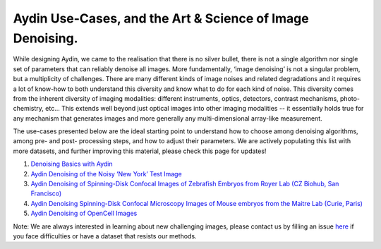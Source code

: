 Aydin Use-Cases, and the Art & Science of Image Denoising.
===========================================================

While designing Aydin, we came to the realisation that there is no silver bullet, there is not a single algorithm nor
single set of parameters that can reliably denoise all images. More fundamentally, ‘image denoising’ is not a
singular problem, but a multiplicity of challenges. There are many different kinds of image noises and related
degradations and it requires a lot of know-how to both understand this diversity and know what to do for each kind of
noise. This diversity comes from the inherent diversity of imaging modalities: different instruments, optics,
detectors, contrast mechanisms, photo-chemistry, etc… This extends well beyond just optical images into other imaging
modalities -- it essentially holds true for any mechanism that generates images and more generally any
multi-dimensional array-like measurement.

The use-cases presented below are the ideal starting point to understand how to choose among denoising algorithms, among pre- and
post- processing steps, and how to adjust their parameters. We are actively populating this list with more datasets,
and further improving this material, please check this page for updates!

#. `Denoising Basics with Aydin <basics.html>`_
#. `Aydin Denoising of the Noisy ‘New York’ Test Image <newyork.html>`_
#. `Aydin Denoising of Spinning-Disk Confocal Images of Zebrafish Embryos from Royer Lab (CZ Biohub, San Francisco) <confocal_royer.html>`_
#. `Aydin Denoising Spinning-Disk Confocal Microscopy Images of Mouse embryos from the Maitre Lab (Curie, Paris) <confocal_maitre.html>`_
#. `Aydin Denoising of OpenCell Images <opencell.html>`_


Note: We are always interested in learning about new challenging images, please contact us by filling an issue
`here <https://github.com/royerlab/aydin/issues>`_ if you face difficulties or have a dataset that resists our methods.